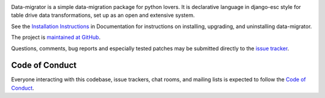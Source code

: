 .. image:: https://circleci.com/gh/schubergphilis/data-migrator.svg?style=svg
    :target: https://circleci.com/gh/schubergphilis/data-migrator

.. image:: https://readthedocs.org/projects/data-migrator/badge/?version=latest
    :target: http://data-migrator.readthedocs.io/en/latest/?badge=latest
    :alt: Documentation Status

Data-migrator is a simple data-migration package for python lovers. It is
declarative language in django-esc style for table drive data transformations,
set up as an open and extensive system.

See the `Installation Instructions
<http://data-migrator.readthedocs.io/en/latest/install.html/>`_ in Documentation for
instructions on installing, upgrading, and uninstalling data-migrator.

The project is `maintained at GitHub <https://github.com/schubergphilis/data-migrator>`_.

Questions, comments, bug reports and especially tested patches may be
submitted directly to the `issue tracker
<https://github.com/schubergphilis/data-migrator/issues>`_.


Code of Conduct
---------------

Everyone interacting with this codebase, issue trackers,
chat rooms, and mailing lists is expected to follow the
`Code of Conduct <https://data-migrator.readthedocs.io/en/latest/code-of-conduct/>`_.
